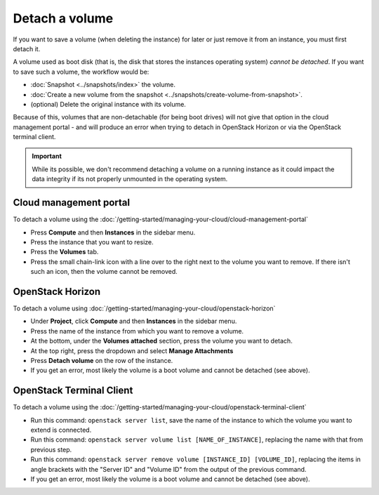 ===============
Detach a volume
===============

If you want to save a volume (when deleting the instance) for later or just remove it
from an instance, you must first detach it.

A volume used as boot disk (that is, the disk that stores the instances operating system)
*cannot be detached*. If you want to save such a volume, the workflow would be:

- :doc:`Snapshot <../snapshots/index>` the volume.

- :doc:`Create a new volume from the snapshot <../snapshots/create-volume-from-snapshot>`.

- (optional) Delete the original instance with its volume.

Because of this, volumes that are non-detachable (for being boot drives) will not give that
option in the cloud management portal - and will produce an error when trying to detach in
OpenStack Horizon or via the OpenStack terminal client.  

.. important::

   While its possible, we don't recommend detaching a volume on a running instance as it could
   impact the data integrity if its not properly unmounted in the operating system.

Cloud management portal
-----------------------

To detach a volume using the :doc:`/getting-started/managing-your-cloud/cloud-management-portal`

- Press **Compute** and then **Instances** in the sidebar menu.

- Press the instance that you want to resize.

- Press the **Volumes** tab.

- Press the small chain-link icon with a line over to the right next to the volume you want
  to remove. If there isn't such an icon, then the volume cannot be removed.  

OpenStack Horizon
-----------------

To detach a volume using :doc:`/getting-started/managing-your-cloud/openstack-horizon`

- Under **Project**, click **Compute** and then **Instances** in the sidebar menu.

- Press the name of the instance from which you want to remove a volume.

- At the bottom, under the **Volumes attached** section, press the volume you want
  to detach.

- At the top right, press the dropdown and select **Manage Attachments**

- Press **Detach volume** on the row of the instance. 

- If you get an error, most likely the volume is a boot volume and cannot be
  detached (see above).

OpenStack Terminal Client
-------------------------

To detach a volume using the :doc:`/getting-started/managing-your-cloud/openstack-terminal-client`

- Run this command: ``openstack server list``, save the name of the instance to which
  the volume you want to extend is connected.

- Run this command: ``openstack server volume list [NAME_OF_INSTANCE]``, replacing the
  name with that from previous step.

- Run this command: ``openstack server remove volume [INSTANCE_ID] [VOLUME_ID]``, replacing
  the items in angle brackets with the "Server ID" and "Volume ID" from the output of the
  previous command.

- If you get an error, most likely the volume is a boot volume and cannot be
  detached (see above).

..  seealso::

    - :doc:`create-volume`
